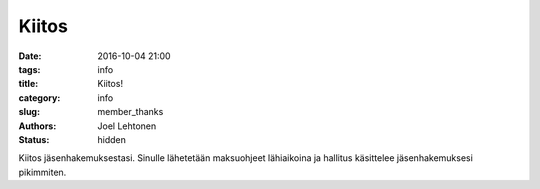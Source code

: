 Kiitos
######
:date: 2016-10-04 21:00
:tags: info
:title: Kiitos!
:category: info
:slug: member_thanks
:authors: Joel Lehtonen
:status: hidden

Kiitos jäsenhakemuksestasi. Sinulle lähetetään maksuohjeet lähiaikoina
ja hallitus käsittelee jäsenhakemuksesi pikimmiten.
